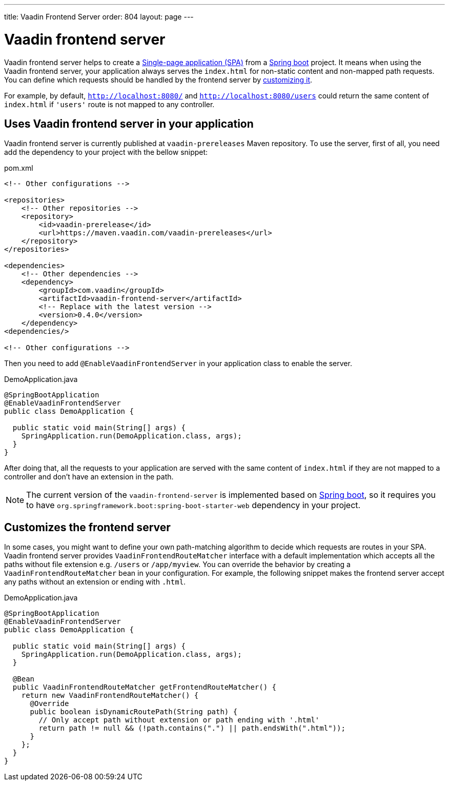 ---
title: Vaadin Frontend Server
order: 804
layout: page
---

= Vaadin frontend server

Vaadin frontend server helps to create a https://en.wikipedia.org/wiki/Single-page_application[Single-page application (SPA)] from a https://spring.io/projects/spring-boot[Spring boot] project. It means when using the Vaadin frontend server, your application always serves the `index.html` for non-static content and non-mapped path requests. You can define which requests should be handled by the frontend server by <<customize-frontend-server,customizing it>>.

For example, by default, `http://localhost:8080/` and `http://localhost:8080/users` could return the same content of `index.html` if `'users'` route is not mapped to any controller.

== Uses Vaadin frontend server in your application

Vaadin frontend server is currently published at `vaadin-prereleases` Maven repository. To use the server, first of all, you need add the dependency to your project with the bellow snippet:

.pom.xml
[source, xml]
----
<!-- Other configurations -->

<repositories>
    <!-- Other repositories -->
    <repository>
        <id>vaadin-prerelease</id>
        <url>https://maven.vaadin.com/vaadin-prereleases</url>
    </repository>
</repositories>

<dependencies>
    <!-- Other dependencies -->
    <dependency>
        <groupId>com.vaadin</groupId>
        <artifactId>vaadin-frontend-server</artifactId>
        <!-- Replace with the latest version -->
        <version>0.4.0</version>
    </dependency>
<dependencies/>

<!-- Other configurations -->
----

Then you need to add `@EnableVaadinFrontendServer` in your application class to enable the server.

.DemoApplication.java
[source, java]
----
@SpringBootApplication
@EnableVaadinFrontendServer
public class DemoApplication {

  public static void main(String[] args) {
    SpringApplication.run(DemoApplication.class, args);
  }
}
----

After doing that, all the requests to your application are served with the same content of `index.html` if they are not mapped to a controller and don't have an extension in the path.

[NOTE]
The current version of the `vaadin-frontend-server` is implemented based on https://spring.io/projects/spring-boot[Spring boot], so it requires you to have  `org.springframework.boot:spring-boot-starter-web` dependency in your project.

== Customizes the frontend server [[customize-frontend-server]]

In some cases, you might want to define your own path-matching algorithm to decide which requests are routes in your SPA. Vaadin frontend server provides `VaadinFrontendRouteMatcher` interface with a default implementation which accepts all the paths without file extension e.g. `/users` or `/app/myview`. You can override the behavior by creating a `VaadinFrontendRouteMatcher` bean in your configuration. For example, the following snippet makes the frontend server accept any paths without an extension or ending with `.html`.

.DemoApplication.java
[source, java]
----
@SpringBootApplication
@EnableVaadinFrontendServer
public class DemoApplication {

  public static void main(String[] args) {
    SpringApplication.run(DemoApplication.class, args);
  }

  @Bean
  public VaadinFrontendRouteMatcher getFrontendRouteMatcher() {
    return new VaadinFrontendRouteMatcher() {
      @Override
      public boolean isDynamicRoutePath(String path) {
        // Only accept path without extension or path ending with '.html'
        return path != null && (!path.contains(".") || path.endsWith(".html"));
      }
    };
  }
}
----
